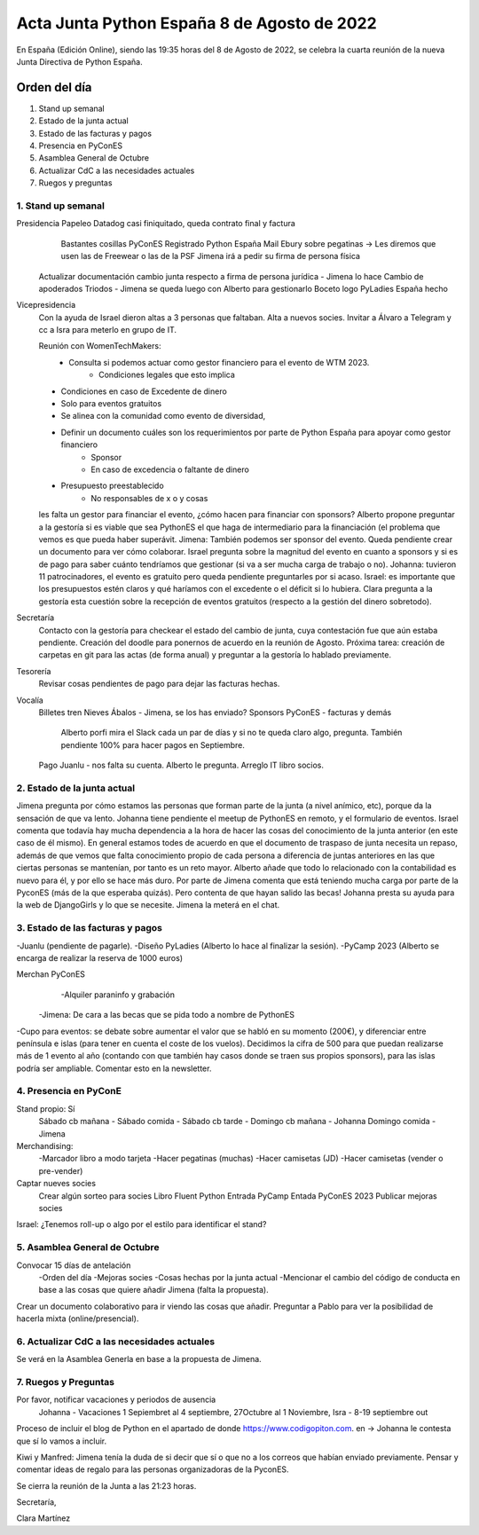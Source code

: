Acta Junta Python España 8 de Agosto de 2022
============================================

En España (Edición Online), siendo las 19:35 horas del 8 de Agosto de 2022, se celebra la cuarta reunión de la nueva Junta Directiva de Python España.


Orden del día
~~~~~~~~~~~~~
1. Stand up semanal
2. Estado de la junta actual
3. Estado de las facturas y pagos
4. Presencia en PyConES
5. Asamblea General de Octubre
6. Actualizar CdC a las necesidades actuales
7. Ruegos y preguntas


1. Stand up semanal
------------------------------------------

Presidencia    Papeleo Datadog casi finiquitado, queda contrato final y factura
		        Bastantes cosillas PyConES
		        Registrado Python España
		        Mail Ebury sobre pegatinas -> Les diremos que usen las de Freewear o las de la PSF
		        Jimena irá a pedir su firma de persona física
                Actualizar documentación cambio junta respecto a firma de persona jurídica - Jimena lo hace
                Cambio de apoderados Triodos - Jimena se queda luego con Alberto para gestionarlo
                Boceto logo PyLadies España hecho


Vicepresidencia
                Con la ayuda de Israel dieron altas a 3 personas que faltaban.
                Alta a nuevos socies.
                Invitar a Álvaro a Telegram y cc a Isra para meterlo en grupo de IT.


                Reunión con WomenTechMakers: 
                    - Consulta si podemos actuar como gestor financiero para el evento de WTM 2023.
                        - Condiciones legales que esto implica
                - Condiciones en caso de Excedente de dinero
                - Solo para eventos gratuitos
                - Se alinea con la comunidad como evento de diversidad,
                - Definir un documento cuáles son los requerimientos por parte de Python España para apoyar como gestor financiero
                        - Sponsor 
                        - En caso de excedencia o faltante de dinero
                - Presupuesto preestablecido 
                    - No responsables de x o y cosas
                les falta un gestor para financiar el evento, ¿cómo hacen para financiar con sponsors? 	Alberto propone preguntar a la gestoría si es viable que sea PythonES el que haga de intermediario para la financiación (el problema que vemos es que pueda haber superávit. Jimena: También podemos ser sponsor del evento. Queda pendiente crear un documento para ver cómo colaborar. Israel pregunta sobre la magnitud del evento en cuanto a sponsors y si es de pago para saber cuánto tendríamos que gestionar (si va a ser mucha carga de trabajo o no). Johanna: tuvieron 11 patrocinadores, el evento es gratuito pero queda pendiente preguntarles por si acaso.
                Israel: es importante que los presupuestos estén claros y qué haríamos con el excedente o el déficit si lo hubiera.
                Clara pregunta a la gestoría esta cuestión sobre la recepción de eventos gratuitos (respecto a la gestión del dinero sobretodo).

Secretaría
                Contacto con la gestoría para checkear el estado del cambio de junta, cuya contestación fue que aún estaba pendiente.
                Creación del doodle para ponernos de acuerdo en la reunión de Agosto.
                Próxima tarea: creación de carpetas en git para las actas (de forma anual) y preguntar a la gestoría lo hablado previamente.

Tesorería
		        Revisar cosas pendientes de pago para dejar las facturas hechas.

Vocalía
                Billetes tren Nieves Ábalos - Jimena, se los has enviado?
                Sponsors PyConES - facturas y demás
                    Alberto porfi mira el Slack cada un par de días y si no te queda claro algo, pregunta. También pendiente 100% para hacer pagos en Septiembre.
                Pago Juanlu - nos falta su cuenta. Alberto le pregunta.
                Arreglo IT libro socios.



2. Estado de la junta actual
-----------------------------
Jimena pregunta por cómo estamos las personas que forman parte de la junta (a nivel anímico, etc), porque da la sensación de que va lento.
Johanna tiene pendiente el meetup de PythonES en remoto, y el formulario de eventos. 
Israel comenta que todavía hay mucha dependencia a la hora de hacer las cosas del conocimiento de la junta anterior (en este caso de él mismo).
En general estamos todes de acuerdo en que el documento de traspaso de junta necesita un repaso, además de que vemos que falta conocimiento propio de cada persona a diferencia de juntas anteriores en las que ciertas personas se mantenían, por tanto es un reto mayor.
Alberto añade que todo lo relacionado con la contabilidad es nuevo para él, y por ello se hace más duro.
Por parte de Jimena comenta que está teniendo mucha carga por parte de la PyconES (más de la que esperaba quizás). Pero contenta de que hayan salido las becas!
Johanna presta su ayuda para la web de DjangoGirls y lo que se necesite. Jimena la meterá en el chat.


3. Estado de las facturas y pagos
------------------------------------------
-Juanlu (pendiente de pagarle).
-Diseño PyLadies (Alberto lo hace al finalizar la sesión).
-PyCamp 2023 (Alberto se encarga de realizar la reserva de 1000 euros)

Merchan PyConES
	-Alquiler paraninfo y grabación
    -Jimena: De cara a las becas que se pida todo a nombre de PythonES

-Cupo para eventos: se debate sobre aumentar el valor que se habló en su momento (200€), y diferenciar entre península e islas (para tener en cuenta el coste de los vuelos). Decidimos la cifra de 500 para que puedan realizarse más de 1 evento al año (contando con que también hay casos donde se traen sus propios sponsors), para las islas podría ser ampliable. Comentar esto en la newsletter.


4. Presencia en PyConE
------------------------------------------
Stand propio: Sí 
	Sábado cb mañana -
	Sábado comida - 
	Sábado cb tarde -
	Domingo cb mañana - Johanna
	Domingo comida - Jimena

Merchandising:
    -Marcador libro a modo tarjeta
    -Hacer pegatinas (muchas)
    -Hacer camisetas (JD)
    -Hacer camisetas (vender o pre-vender)

Captar nueves socies
	Crear algún sorteo para socies
	Libro Fluent Python
	Entrada PyCamp
	Entada PyConES 2023
	Publicar mejoras socies

Israel: ¿Tenemos roll-up o algo por el estilo para identificar el stand? 

5. Asamblea General de Octubre
-------------------------------
Convocar 15 días de antelación
    -Orden del día
    -Mejoras socies
    -Cosas hechas por la junta actual
    -Mencionar el cambio del código de conducta en base a las cosas que quiere añadir Jimena (falta la propuesta).

Crear un documento colaborativo para ir viendo las cosas que añadir.
Preguntar a Pablo para ver la posibilidad de hacerla mixta (online/presencial).


6. Actualizar CdC a las necesidades actuales
---------------------------------------------
Se verá en la Asamblea Generla en base a la propuesta de Jimena.


7. Ruegos y Preguntas
----------------------
Por favor, notificar vacaciones y periodos de ausencia
    Johanna - Vacaciones 1 Sepiembret al 4 septiembre,  27Octubre al 1 Noviembre, 
    Isra - 8-19 septiembre out


Proceso de incluir el blog de Python en el apartado de donde https://www.codigopiton.com. en -> Johanna le contesta que sí lo vamos a incluir.

Kiwi y Manfred: Jimena tenía la duda de si decir que sí o que no a los correos que habían enviado previamente. 
Pensar y comentar ideas de regalo para las personas organizadoras de la PyconES.



Se cierra la reunión de la Junta a las 21:23 horas.

Secretaría,

Clara Martínez

.. _ClaraMS: https://github.com/ClaraMS
.. _dukebody: https://github.com/dukebody
.. _jimenaeb: https://github.com/jimenaeb
.. _voodmania: https://github.com/voodmania
.. _ellaquimica: https://github.com/ellaquimica